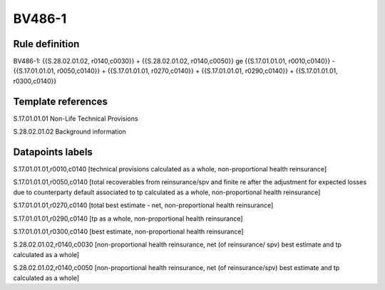 =======
BV486-1
=======

Rule definition
---------------

BV486-1: {{S.28.02.01.02, r0140,c0030}} + {{S.28.02.01.02, r0140,c0050}} ge {{S.17.01.01.01, r0010,c0140}} - {{S.17.01.01.01, r0050,c0140}} + {{S.17.01.01.01, r0270,c0140}} + {{S.17.01.01.01, r0290,c0140}} + {{S.17.01.01.01, r0300,c0140}}


Template references
-------------------

S.17.01.01.01 Non-Life Technical Provisions

S.28.02.01.02 Background information


Datapoints labels
-----------------

S.17.01.01.01,r0010,c0140 [technical provisions calculated as a whole, non-proportional health reinsurance]

S.17.01.01.01,r0050,c0140 [total recoverables from reinsurance/spv and finite re after the adjustment for expected losses due to counterparty default associated to tp calculated as a whole, non-proportional health reinsurance]

S.17.01.01.01,r0270,c0140 [total best estimate - net, non-proportional health reinsurance]

S.17.01.01.01,r0290,c0140 [tp as a whole, non-proportional health reinsurance]

S.17.01.01.01,r0300,c0140 [best estimate, non-proportional health reinsurance]

S.28.02.01.02,r0140,c0030 [non-proportional health reinsurance, net (of reinsurance/ spv) best estimate and tp calculated as a whole]

S.28.02.01.02,r0140,c0050 [non-proportional health reinsurance, net (of reinsurance/spv) best estimate and tp calculated as a whole]



